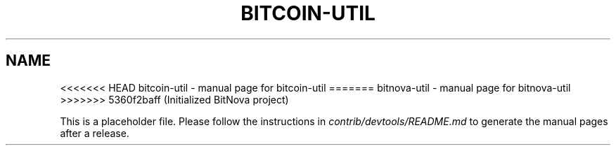 .TH BITCOIN-UTIL "1"
.SH NAME
<<<<<<< HEAD
bitcoin-util \- manual page for bitcoin-util
=======
bitnova-util \- manual page for bitnova-util
>>>>>>> 5360f2baff (Initialized BitNova project)

This is a placeholder file. Please follow the instructions in \fIcontrib/devtools/README.md\fR to generate the manual pages after a release.
